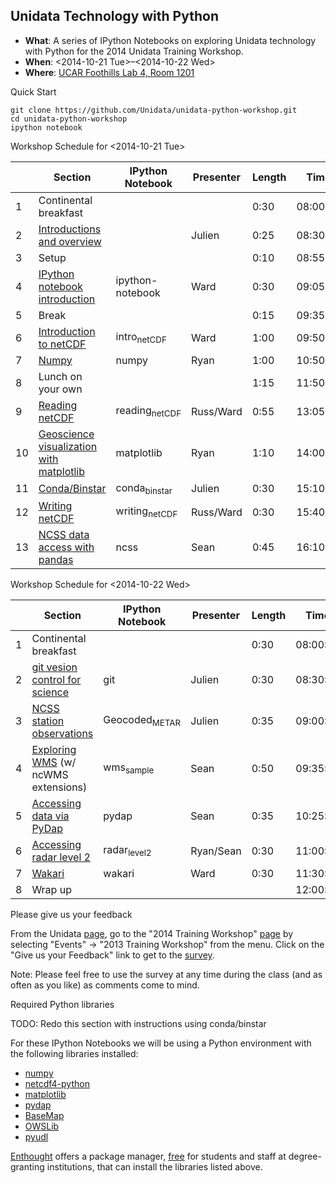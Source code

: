 ** Unidata Technology with Python

- *What*: A series of IPython Notebooks on exploring Unidata technology with Python for the 2014 Unidata Training Workshop.
- *When*: <2014-10-21 Tue>--<2014-10-22 Wed>
- *Where*: [[http://www.unidata.ucar.edu/about/#visit][UCAR Foothills Lab 4, Room 1201]]

**** Quick Start

#+BEGIN_SRC shell
git clone https://github.com/Unidata/unidata-python-workshop.git
cd unidata-python-workshop
ipython notebook
#+END_SRC

**** Workshop Schedule for <2014-10-21 Tue>

|----+------------------------------------------+------------------+-----------+--------+----------|
|    | Section                                  | IPython Notebook | Presenter | Length |     Time |
|----+------------------------------------------+------------------+-----------+--------+----------|
|  1 | Continental breakfast                    |                  |           |   0:30 | 08:00:00 |
|  2 | [[http://www.slideshare.net/julienchastang/overview-24555262][Introductions and overview]]               |                  | Julien    |   0:25 | 08:30:00 |
|  3 | Setup                                    |                  |           |   0:10 | 08:55:00 |
|  4 | [[http://nbviewer.ipython.org/urls/raw.github.com/Unidata/unidata-python-workshop/master/ipython-notebook.ipynb][IPython notebook introduction]]            | ipython-notebook | Ward      |   0:30 | 09:05:00 |
|  5 | Break                                    |                  |           |   0:15 | 09:35:00 |
|  6 | [[http://nbviewer.ipython.org/github/Unidata/unidata-python-workshop/blob/master/intro_netCDF.ipynb][Introduction to netCDF]]                   | intro_netCDF     | Ward      |   1:00 | 09:50:00 |
|  7 | [[http://nbviewer.ipython.org/github/Unidata/unidata-python-workshop/blob/master/numpy.ipynb][Numpy]]                                    | numpy            | Ryan      |   1:00 | 10:50:00 |
|  8 | Lunch on your own                        |                  |           |   1:15 | 11:50:00 |
|  9 | [[http://nbviewer.ipython.org/urls/raw.github.com/Unidata/unidata-python-workshop/master/reading_netCDF.ipynb][Reading netCDF]]                           | reading_netCDF   | Russ/Ward |   0:55 | 13:05:00 |
| 10 | [[http://nbviewer.ipython.org/urls/raw.github.com/Unidata/unidata-python-workshop/master/matplotlib.ipynb][Geoscience visualization with matplotlib]] | matplotlib       | Ryan      |   1:10 | 14:00:00 |
| 11 | [[http://nbviewer.ipython.org/github/Unidata/unidata-python-workshop/blob/master/conda_binstar.ipynb][Conda/Binstar]]                            | conda_binstar    | Julien    |   0:30 | 15:10:00 |
| 12 | [[http://nbviewer.ipython.org/urls/raw.github.com/Unidata/unidata-python-workshop/master/writing_netCDF.ipynb][Writing netCDF]]                           | writing_netCDF   | Russ/Ward |   0:30 | 15:40:00 |
| 13 | [[http://nbviewer.ipython.org/urls/raw.github.com/Unidata/unidata-python-workshop/master/ncss.ipynb][NCSS data access with pandas]]             | ncss             | Sean      |   0:45 | 16:10:00 |
|----+------------------------------------------+------------------+-----------+--------+----------|
#+TBLFM: @3$6..@-1$6=@-1$5+@-1$6;T::$1=@#-1

**** Workshop Schedule for <2014-10-22 Wed>

|---+-------------------------------------+------------------+-----------+--------+----------|
|   | Section                             | IPython Notebook | Presenter | Length |     Time |
|---+-------------------------------------+------------------+-----------+--------+----------|
| 1 | Continental breakfast               |                  |           |   0:30 | 08:00:00 |
| 2 | [[http://nbviewer.ipython.org/github/Unidata/unidata-python-workshop/blob/master/git.ipynb][git vesion control for science]]      | git              | Julien    |   0:30 | 08:30:00 |
| 3 | [[http://nbviewer.ipython.org/urls/raw.github.com/Unidata/unidata-python-workshop/master/Geocoded_METAR.ipynb][NCSS station observations]]           | Geocoded_METAR   | Julien    |   0:35 | 09:00:00 |
| 4 | [[http://nbviewer.ipython.org/urls/raw.github.com/Unidata/unidata-python-workshop/master/wms_sample.ipynb][Exploring WMS]] (w/ ncWMS extensions) | wms_sample       | Sean      |   0:50 | 09:35:00 |
| 5 | [[http://nbviewer.ipython.org/urls/raw.github.com/Unidata/unidata-python-workshop/master/pydap.ipynb][Accessing data via PyDap]]            | pydap            | Sean      |   0:35 | 10:25:00 |
| 6 | [[http://nbviewer.ipython.org/urls/raw.github.com/Unidata/unidata-python-workshop/master/radar_level2.ipynb][Accessing radar level 2]]             | radar_level2     | Ryan/Sean |   0:30 | 11:00:00 |
| 7 | [[http://nbviewer.ipython.org/github/Unidata/unidata-python-workshop/blob/master/wakari.ipynb][Wakari]]                              | wakari           | Ward      |   0:30 | 11:30:00 |
| 8 | Wrap up                             |                  |           |        | 12:00:00 |
|---+-------------------------------------+------------------+-----------+--------+----------|
#+TBLFM: @3$6..@-1$6=@-1$5+@-1$6;T::$1=@#-1     

**** Please give us your feedback

From the Unidata [[http://www.unidata.ucar.edu/][page]], go to the "2014 Training Workshop" [[http://www.unidata.ucar.edu/events/2014TrainingWorkshop/][page]] by selecting
"Events" -> "2013 Training Workshop" from the menu. Click on the "Give us your
Feedback" link to get to the [[http://www.unidata.ucar.edu/community/surveys/2014training/survey.html][survey]].

Note: Please feel free to use the survey at any time during the class (and as
often as you like) as comments come to mind.

****  Required Python libraries

TODO: Redo this section with instructions using conda/binstar


For these IPython Notebooks we will be using a Python environment with the
following libraries installed:

- [[http://www.numpy.org/][numpy]]
- [[https://code.google.com/p/netcdf4-python/][netcdf4-python]]
- [[http://matplotlib.org/][matplotlib]]
- [[http://www.pydap.org/][pydap]]
- [[http://matplotlib.org/basemap/][BaseMap]]
- [[https://pypi.python.org/pypi/OWSLib/][OWSLib]]
- [[https://github.com/Unidata/pyudl][pyudl]]

[[https://www.enthought.com/][Enthought]] offers a package manager, [[https://www.enthought.com/products/canopy/academic/][free]] for students and staff at
degree-granting institutions, that can install the libraries listed above.


